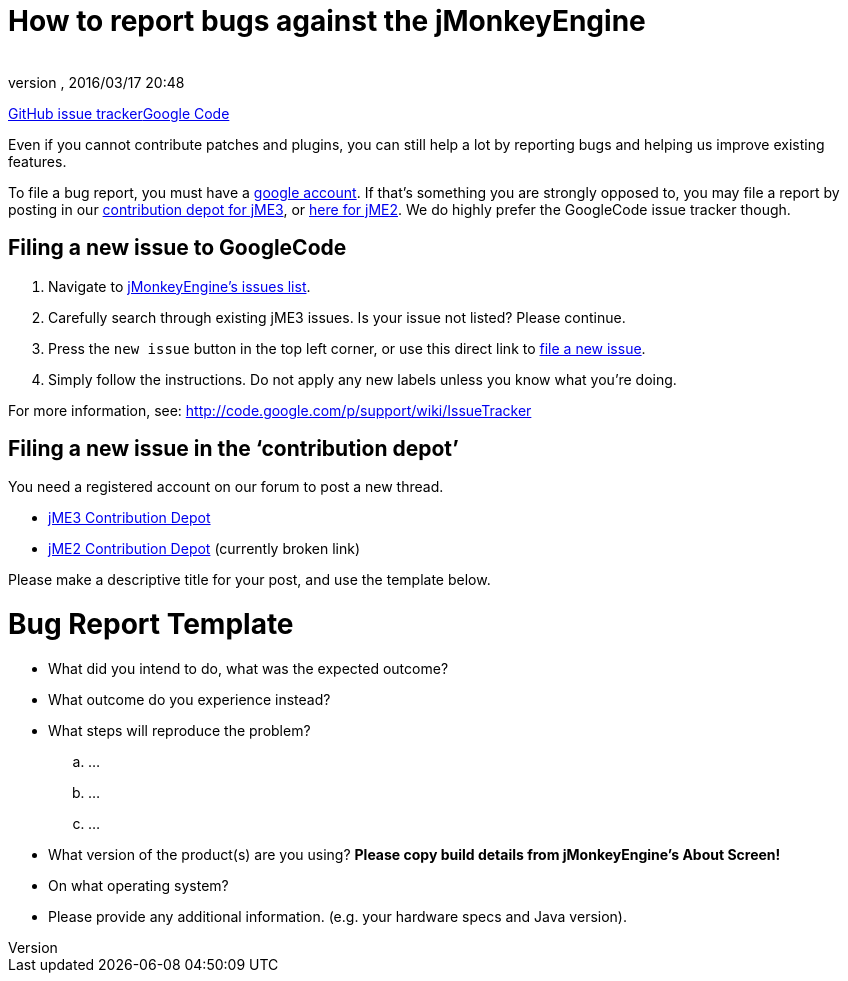 = How to report bugs against the jMonkeyEngine
:author: 
:revnumber: 
:revdate: 2016/03/17 20:48
:keywords: contributor
ifdef::env-github,env-browser[:outfilesuffix: .adoc]


link:https://github.com/jMonkeyEngine/jmonkeyengine/issues[GitHub issue tracker]link:https://code.google.com/p/jmonkeyengine/[Google Code]


Even if you cannot contribute patches and plugins, you can still help a lot by reporting bugs and helping us improve existing features.


To file a bug report, you must have a link:https://www.google.com/accounts/[google account]. If that’s something you are strongly opposed to, you may file a report by posting in our  link:http://www.jmonkeyengine.com/forum/index.php?board=30.0[ contribution depot for jME3], or link:http://www.jmonkeyengine.com/forum/index.php?board=28.0[ here for jME2]. We do highly prefer the GoogleCode issue tracker though.



== Filing a new issue to GoogleCode

.  Navigate to link:http://code.google.com/p/jmonkeyengine/issues/list[jMonkeyEngine’s issues list].
.  Carefully search through existing jME3 issues. Is your issue not listed? Please continue.
.  Press the `new issue` button in the top left corner, or use this direct link to link:http://code.google.com/p/jmonkeyengine/issues/entry[file a new issue].
.  Simply follow the instructions. Do not apply any new labels unless you know what you’re doing.

For more information, see: link:http://code.google.com/p/support/wiki/IssueTracker[http://code.google.com/p/support/wiki/IssueTracker]



== Filing a new issue in the ‘contribution depot’

You need a registered account on our forum to post a new thread.


*  link:http://hub.jmonkeyengine.org/c/contribution-depot-jme3[ jME3 Contribution Depot]
*  link:http://jmonkeyengine.org/groups/contribution-depot-jme2/forum/[ jME2 Contribution Depot] (currently broken link)

Please make a descriptive title for your post, and use the template below.



= Bug Report Template

*  What did you intend to do, what was the expected outcome?
*  What outcome do you experience instead?
*  What steps will reproduce the problem?
..  …
..  …
..  …

*  What version of the product(s) are you using? *Please copy build details from jMonkeyEngine's About Screen!*
*  On what operating system?
*  Please provide any additional information. (e.g. your hardware specs and Java version).
